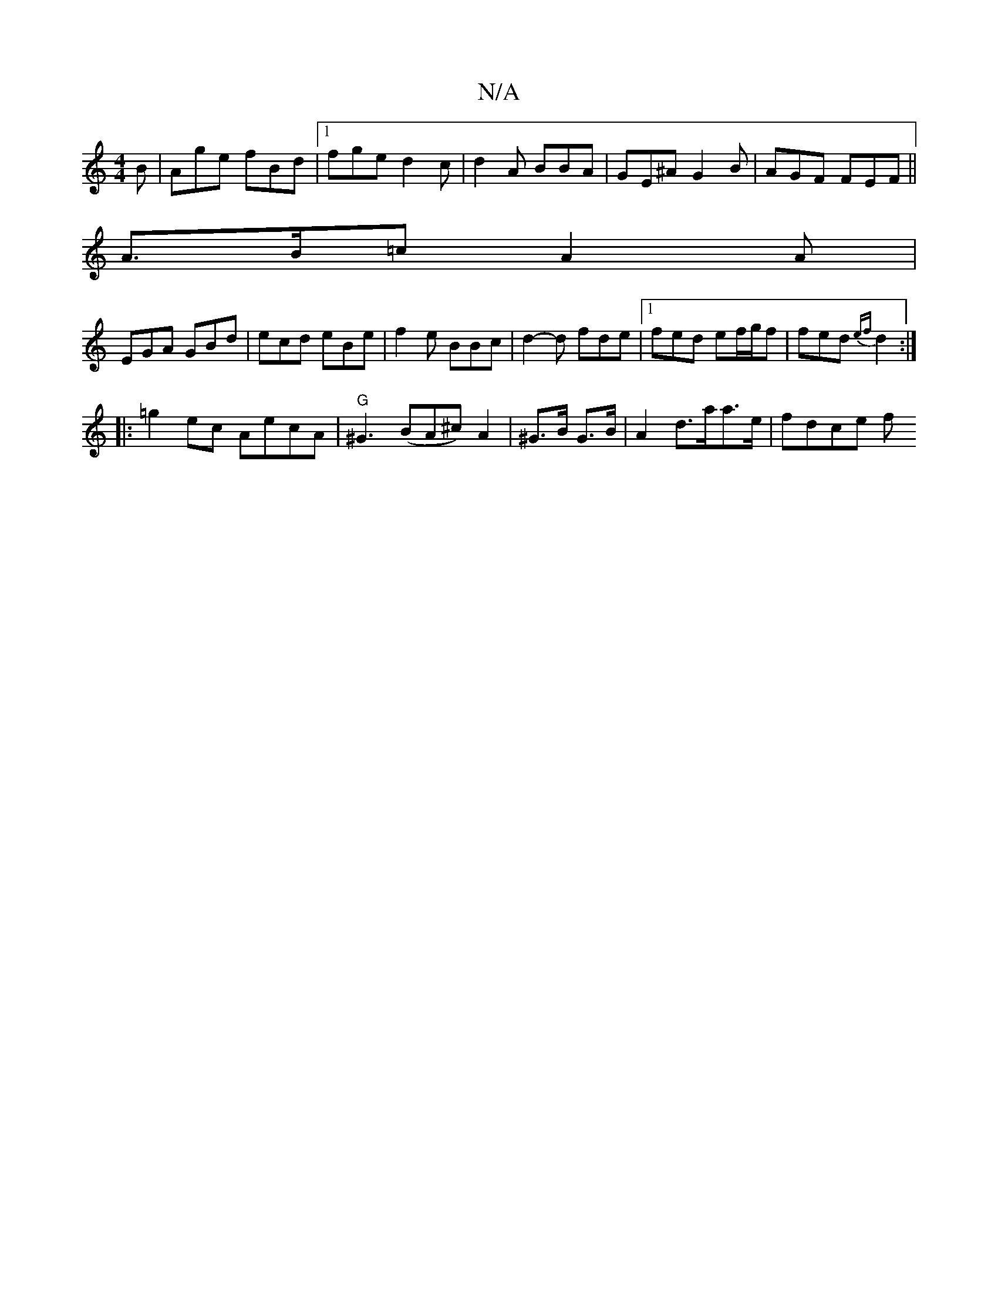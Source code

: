 X:1
T:N/A
M:4/4
R:N/A
K:Cmajor
B|Age fBd|1 fge d2c | d2A BBA | GE^A G2B |AGF FEF ||
A>B=c A2 A |
EGA GBd | ecd eBe | f2 e BBc | d2-d fde |1 fed ef/g/f |fed {ef}d2 :|
|: =g2 ec AecA | "G"^G3(BA^c) A2 | ^G>B G>B | A2- d>aa>e | fdce f
